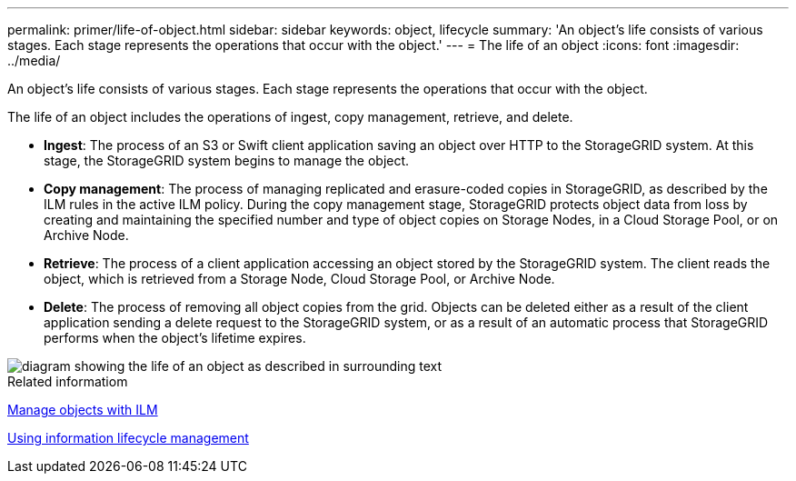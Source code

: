 ---
permalink: primer/life-of-object.html
sidebar: sidebar
keywords: object, lifecycle
summary: 'An object’s life consists of various stages. Each stage represents the operations that occur with the object.'
---
= The life of an object
:icons: font
:imagesdir: ../media/

[.lead]
An object's life consists of various stages. Each stage represents the operations that occur with the object.

The life of an object includes the operations of ingest, copy management, retrieve, and delete.

* *Ingest*: The process of an S3 or Swift client application saving an object over HTTP to the StorageGRID system. At this stage, the StorageGRID system begins to manage the object.
* *Copy management*: The process of managing replicated and erasure-coded copies in StorageGRID, as described by the ILM rules in the active ILM policy. During the copy management stage, StorageGRID protects object data from loss by creating and maintaining the specified number and type of object copies on Storage Nodes, in a Cloud Storage Pool, or on Archive Node.
* *Retrieve*: The process of a client application accessing an object stored by the StorageGRID system. The client reads the object, which is retrieved from a Storage Node, Cloud Storage Pool, or Archive Node.
* *Delete*: The process of removing all object copies from the grid. Objects can be deleted either as a result of the client application sending a delete request to the StorageGRID system, or as a result of an automatic process that StorageGRID performs when the object's lifetime expires.

image::../media/object_lifecycle.png[diagram showing the life of an object as described in surrounding text]

.Related informatiom

xref:../ilm/index.adoc[Manage objects with ILM]

xref:using-information-lifecycle-management.adoc[Using information lifecycle management]
